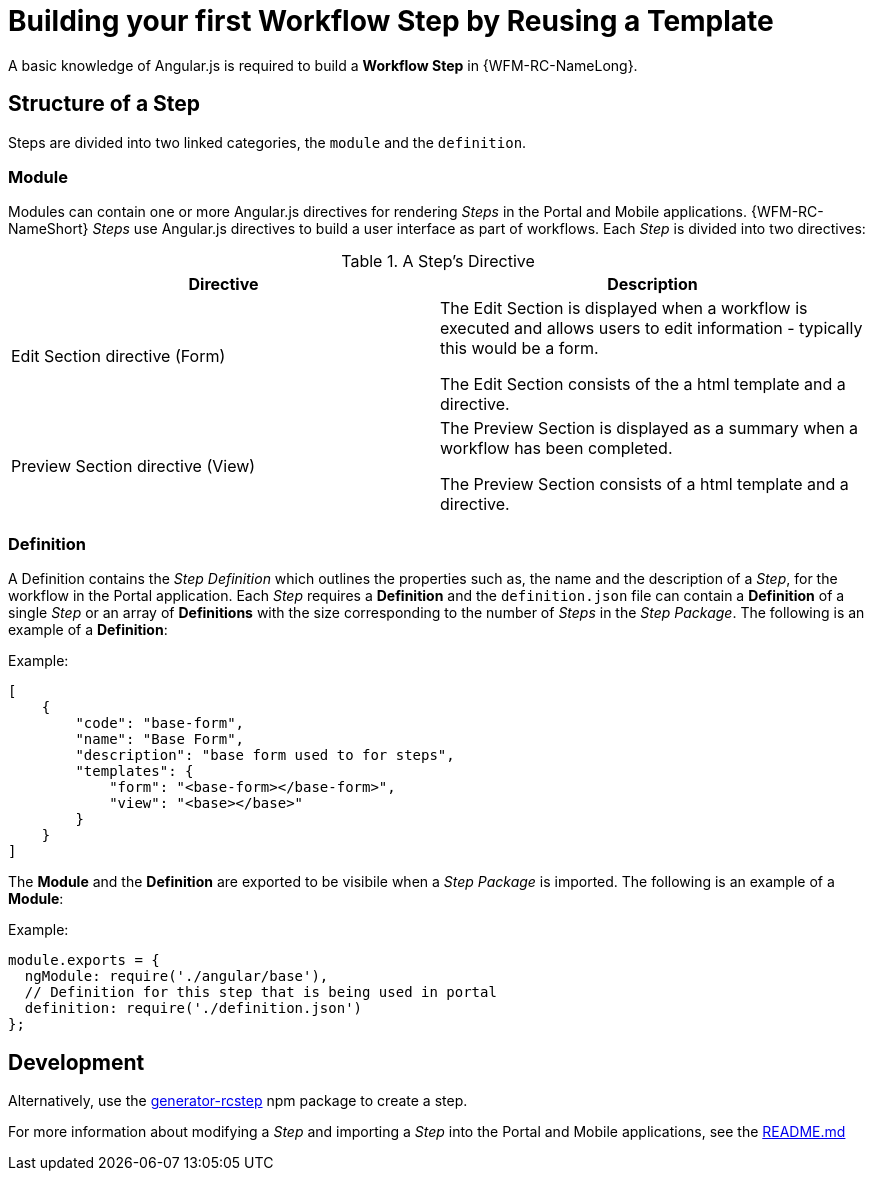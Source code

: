 [id='{context}-con-workflow-step']
= Building your first Workflow Step by Reusing a Template

A basic knowledge of Angular.js is required to build a *Workflow Step* in {WFM-RC-NameLong}.

== Structure of a Step
Steps are divided into two linked categories, the `module` and the `definition`.

=== Module
Modules can contain one or more Angular.js directives for rendering _Steps_ in the Portal and Mobile applications.
{WFM-RC-NameShort} _Steps_ use Angular.js directives to build a user interface as part of workflows.
Each _Step_ is divided into two directives:

.A Step's Directive
|===
|Directive |Description

|Edit Section directive (Form)
|The Edit Section is displayed when a workflow is executed and allows users to edit information - typically this would be a form.

The Edit Section consists of the a html template and a directive.

|Preview Section directive (View)
|The Preview Section is displayed as a summary when a workflow has been completed.

The Preview Section consists of a html template and a directive.

|===

=== Definition

A Definition contains the _Step Definition_ which outlines the properties such as, the name and the description of a _Step_, for the workflow in the Portal application.
Each _Step_ requires a *Definition* and the `definition.json` file can contain a *Definition* of a single _Step_ or an array of *Definitions* with the size corresponding to the number of _Steps_ in the _Step Package_.
The following is an example of a *Definition*:

Example:
[source,json]
----
[
    {
        "code": "base-form",
        "name": "Base Form",
        "description": "base form used to for steps",
        "templates": {
            "form": "<base-form></base-form>",
            "view": "<base></base>"
        }
    }
]
----

The *Module* and the *Definition* are exported to be visibile when a _Step Package_ is imported.
The following is an example of a *Module*:

Example:
[source,javascript]
----
module.exports = {
  ngModule: require('./angular/base'),
  // Definition for this step that is being used in portal
  definition: require('./definition.json')
};
----

== Development
ifdef::downstream[]
When developing a custom _Step Package_, Red Hat recommends that you clone the link:https://github.com/feedhenry-raincatcher/step-template.git[step-template] repository and modify it.
endif::downstream[]

ifdef::upstream[]
When developing a custom _Step Package_, it is recommended that you clone the link:https://github.com/feedhenry-raincatcher/step-template.git[step-template] repository and modify it.
endif::upstream[]

Alternatively, use the link:https://www.npmjs.com/package/generator-rcstep[generator-rcstep] npm package to create a step.

For more information about modifying a _Step_ and importing a _Step_ into the Portal and Mobile applications, see the link:https://github.com/feedhenry-raincatcher/step-template.git[README.md]
